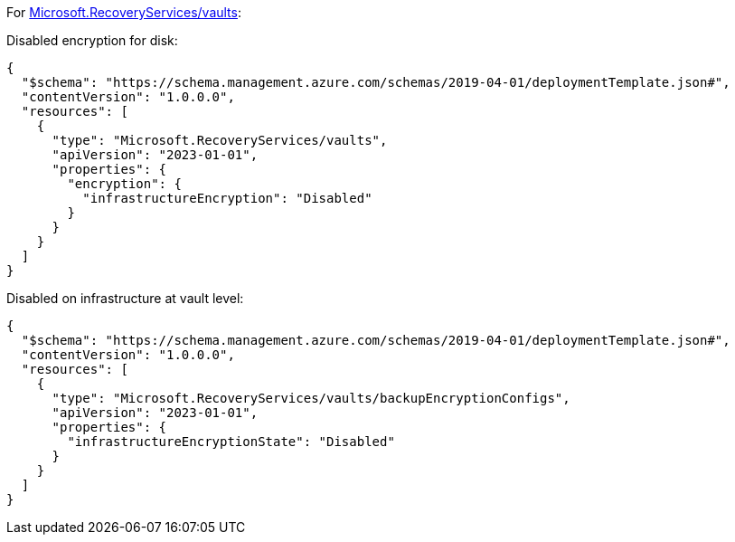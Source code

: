 For https://learn.microsoft.com/en-us/azure/templates/microsoft.recoveryservices/vaults[Microsoft.RecoveryServices/vaults]:

Disabled encryption for disk:
[source,json,diff-id=1501,diff-type=noncompliant]
----
{
  "$schema": "https://schema.management.azure.com/schemas/2019-04-01/deploymentTemplate.json#",
  "contentVersion": "1.0.0.0",
  "resources": [
    {
      "type": "Microsoft.RecoveryServices/vaults",
      "apiVersion": "2023-01-01",
      "properties": {
        "encryption": {
          "infrastructureEncryption": "Disabled"
        }
      }
    }
  ]
}
----

Disabled on infrastructure at vault level:
[source,json,diff-id=1502,diff-type=noncompliant]
----
{
  "$schema": "https://schema.management.azure.com/schemas/2019-04-01/deploymentTemplate.json#",
  "contentVersion": "1.0.0.0",
  "resources": [
    {
      "type": "Microsoft.RecoveryServices/vaults/backupEncryptionConfigs",
      "apiVersion": "2023-01-01",
      "properties": {
        "infrastructureEncryptionState": "Disabled"
      }
    }
  ]
}
----
